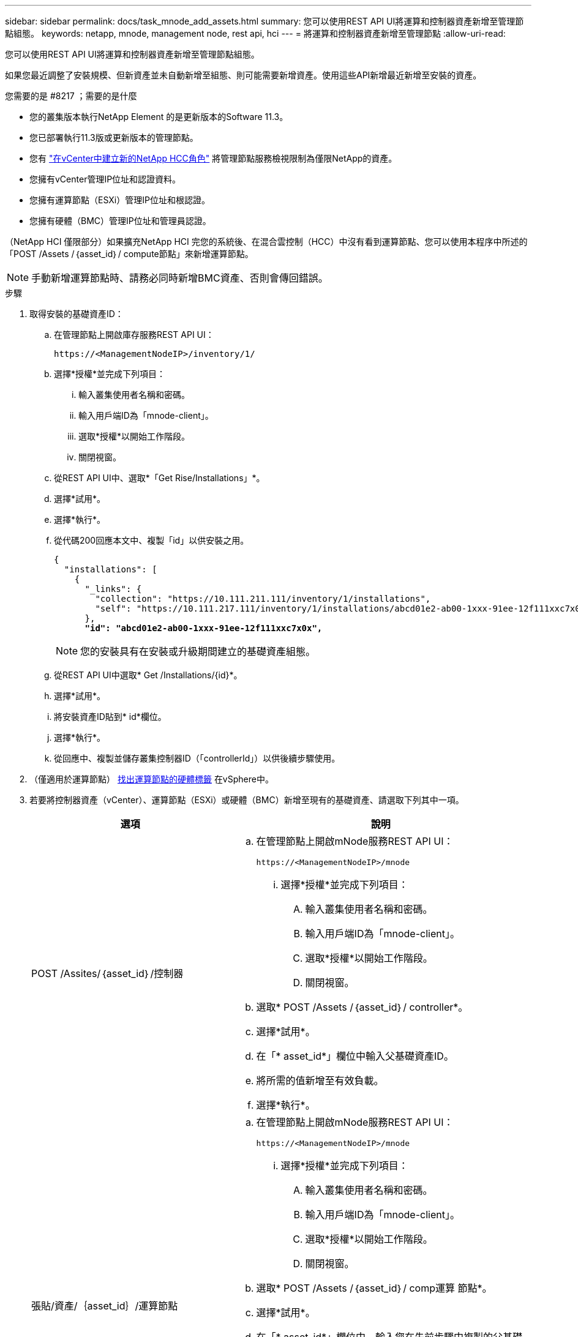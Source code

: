 ---
sidebar: sidebar 
permalink: docs/task_mnode_add_assets.html 
summary: 您可以使用REST API UI將運算和控制器資產新增至管理節點組態。 
keywords: netapp, mnode, management node, rest api, hci 
---
= 將運算和控制器資產新增至管理節點
:allow-uri-read: 


[role="lead"]
您可以使用REST API UI將運算和控制器資產新增至管理節點組態。

如果您最近調整了安裝規模、但新資產並未自動新增至組態、則可能需要新增資產。使用這些API新增最近新增至安裝的資產。

.您需要的是 #8217 ；需要的是什麼
* 您的叢集版本執行NetApp Element 的是更新版本的Software 11.3。
* 您已部署執行11.3版或更新版本的管理節點。
* 您有 link:task_mnode_create_netapp_hcc_role_vcenter.html["在vCenter中建立新的NetApp HCC角色"] 將管理節點服務檢視限制為僅限NetApp的資產。
* 您擁有vCenter管理IP位址和認證資料。
* 您擁有運算節點（ESXi）管理IP位址和根認證。
* 您擁有硬體（BMC）管理IP位址和管理員認證。


（NetApp HCI 僅限部分）如果擴充NetApp HCI 完您的系統後、在混合雲控制（HCC）中沒有看到運算節點、您可以使用本程序中所述的「POST /Assets /｛asset_id｝/ compute節點」來新增運算節點。


NOTE: 手動新增運算節點時、請務必同時新增BMC資產、否則會傳回錯誤。

.步驟
. 取得安裝的基礎資產ID：
+
.. 在管理節點上開啟庫存服務REST API UI：
+
[listing]
----
https://<ManagementNodeIP>/inventory/1/
----
.. 選擇*授權*並完成下列項目：
+
... 輸入叢集使用者名稱和密碼。
... 輸入用戶端ID為「mnode-client」。
... 選取*授權*以開始工作階段。
... 關閉視窗。


.. 從REST API UI中、選取*「Get Rise/Installations」*。
.. 選擇*試用*。
.. 選擇*執行*。
.. 從代碼200回應本文中、複製「id」以供安裝之用。
+
[listing, subs="+quotes"]
----
{
  "installations": [
    {
      "_links": {
        "collection": "https://10.111.211.111/inventory/1/installations",
        "self": "https://10.111.217.111/inventory/1/installations/abcd01e2-ab00-1xxx-91ee-12f111xxc7x0x"
      },
      *"id": "abcd01e2-ab00-1xxx-91ee-12f111xxc7x0x",*
----
+

NOTE: 您的安裝具有在安裝或升級期間建立的基礎資產組態。

.. 從REST API UI中選取* Get /Installations/{id}*。
.. 選擇*試用*。
.. 將安裝資產ID貼到* id*欄位。
.. 選擇*執行*。
.. 從回應中、複製並儲存叢集控制器ID（「controllerId」）以供後續步驟使用。


. （僅適用於運算節點） xref:task_mnode_locate_hardware_tag.adoc[找出運算節點的硬體標籤] 在vSphere中。
. 若要將控制器資產（vCenter）、運算節點（ESXi）或硬體（BMC）新增至現有的基礎資產、請選取下列其中一項。
+
[cols="40,60"]
|===
| 選項 | 說明 


| POST /Assites/｛asset_id｝/控制器  a| 
.. 在管理節點上開啟mNode服務REST API UI：
+
[listing]
----
https://<ManagementNodeIP>/mnode
----
+
... 選擇*授權*並完成下列項目：
+
.... 輸入叢集使用者名稱和密碼。
.... 輸入用戶端ID為「mnode-client」。
.... 選取*授權*以開始工作階段。
.... 關閉視窗。




.. 選取* POST /Assets /｛asset_id｝/ controller*。
.. 選擇*試用*。
.. 在「* asset_id*」欄位中輸入父基礎資產ID。
.. 將所需的值新增至有效負載。
.. 選擇*執行*。




| 張貼/資產/｛asset_id｝/運算節點  a| 
.. 在管理節點上開啟mNode服務REST API UI：
+
[listing]
----
https://<ManagementNodeIP>/mnode
----
+
... 選擇*授權*並完成下列項目：
+
.... 輸入叢集使用者名稱和密碼。
.... 輸入用戶端ID為「mnode-client」。
.... 選取*授權*以開始工作階段。
.... 關閉視窗。




.. 選取* POST /Assets /｛asset_id｝/ comp運算 節點*。
.. 選擇*試用*。
.. 在「* asset_id*」欄位中、輸入您在先前步驟中複製的父基礎資產ID。
.. 在有效負載中、執行下列動作：
+
... 在「IP」欄位中輸入節點的管理IP。
... 對於「hardwareTag」、請輸入您在先前步驟中儲存的硬體標籤值。
... 視需要輸入其他值。


.. 選擇*執行*。




| POST /Assites/｛asset_id｝/硬體節點  a| 
.. 在管理節點上開啟mNode服務REST API UI：
+
[listing]
----
https://<ManagementNodeIP>/mnode
----
+
... 選擇*授權*並完成下列項目：
+
.... 輸入叢集使用者名稱和密碼。
.... 輸入用戶端ID為「mnode-client」。
.... 選取*授權*以開始工作階段。
.... 關閉視窗。




.. 選取* POST /Assets /｛asset_id｝/ hardware節點*。
.. 選擇*試用*。
.. 在「* asset_id*」欄位中輸入父基礎資產ID。
.. 將所需的值新增至有效負載。
.. 選擇*執行*。


|===


[discrete]
== 如需詳細資訊、請參閱

* https://docs.netapp.com/us-en/vcp/index.html["vCenter Server的VMware vCenter外掛程式NetApp Element"^]
* https://www.netapp.com/hybrid-cloud/hci-documentation/["參考資源頁面NetApp HCI"^]

